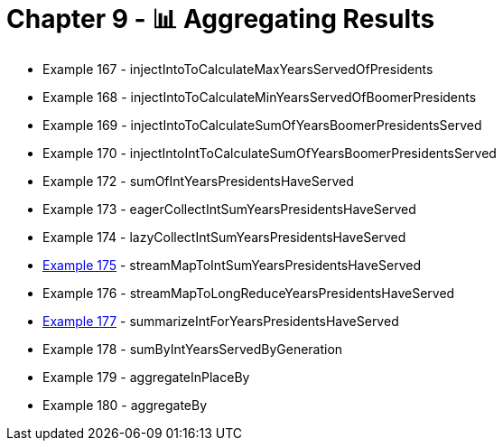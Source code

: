 = Chapter 9 - 📊 Aggregating Results

* Example 167 - injectIntoToCalculateMaxYearsServedOfPresidents
* Example 168 - injectIntoToCalculateMinYearsServedOfBoomerPresidents
* Example 169 - injectIntoToCalculateSumOfYearsBoomerPresidentsServed
* Example 170 - injectIntoIntToCalculateSumOfYearsBoomerPresidentsServed
* Example 172 - sumOfIntYearsPresidentsHaveServed
* Example 173 - eagerCollectIntSumYearsPresidentsHaveServed
* Example 174 - lazyCollectIntSumYearsPresidentsHaveServed
* link:Example175Test.java[Example 175] - streamMapToIntSumYearsPresidentsHaveServed
* Example 176 - streamMapToLongReduceYearsPresidentsHaveServed
* link:Example177Test.java[Example 177] - summarizeIntForYearsPresidentsHaveServed
* Example 178 - sumByIntYearsServedByGeneration
* Example 179 - aggregateInPlaceBy
* Example 180 - aggregateBy
